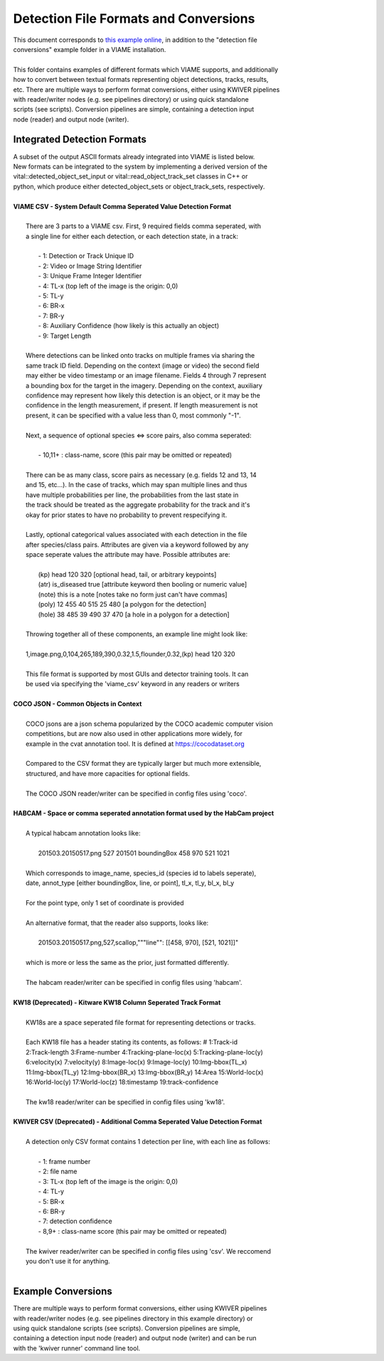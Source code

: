 
======================================
Detection File Formats and Conversions
======================================

| This document corresponds to `this example online`_, in addition to the "detection file
| conversions" example folder in a VIAME installation.
|
| This folder contains examples of different formats which VIAME supports, and additionally
| how to convert between textual formats representing object detections, tracks, results,
| etc. There are multiple ways to perform format conversions, either using KWIVER pipelines
| with reader/writer nodes (e.g. see pipelines directory) or using quick standalone 
| scripts (see scripts). Conversion pipelines are simple, containing a detection input
| node (reader) and output node (writer).

.. _this example online: https://github.com/VIAME/VIAME/tree/master/examples/detection_file_conversions

****************************
Integrated Detection Formats
****************************

| A subset of the output ASCII formats already integrated into VIAME is listed below.
| New formats can be integrated to the system by implementing a derived version of the
| vital::detected_object_set_input or vital::read_object_track_set classes in C++ or
| python, which produce either detected_object_sets or object_track_sets, respectively.
|
| **VIAME CSV - System Default Comma Seperated Value Detection Format**
|
|  There are 3 parts to a VIAME csv. First, 9 required fields comma seperated, with
|  a single line for either each detection, or each detection state, in a track:
|
|   - 1: Detection or Track Unique ID
|   - 2: Video or Image String Identifier
|   - 3: Unique Frame Integer Identifier
|   - 4: TL-x (top left of the image is the origin: 0,0)
|   - 5: TL-y
|   - 6: BR-x
|   - 7: BR-y
|   - 8: Auxiliary Confidence (how likely is this actually an object)
|   - 9: Target Length
|
|  Where detections can be linked onto tracks on multiple frames via sharing the
|  same track ID field. Depending on the context (image or video) the second field
|  may either be video timestamp or an image filename. Fields 4 through 7 represent
|  a bounding box for the target in the imagery. Depending on the context, auxiliary
|  confidence may represent how likely this detection is an object, or it may be the
|  confidence in the length measurement, if present. If length measurement is not
|  present, it can be specified with a value less than 0, most commonly "-1".
|
|  Next, a sequence of optional species <=> score pairs, also comma seperated:
|
|   - 10,11+  : class-name, score (this pair may be omitted or repeated)
|
|  There can be as many class, score pairs as necessary (e.g. fields 12 and 13, 14
|  and 15, etc...). In the case of tracks, which may span multiple lines and thus
|  have multiple probabilities per line, the probabilities from the last state in
|  the track should be treated as the aggregate probability for the track and it's
|  okay for prior states to have no probability to prevent respecifying it.
|
|  Lastly, optional categorical values associated with each detection in the file
|  after species/class pairs. Attributes are given via a keyword followed by any
|  space seperate values the attribute may have. Possible attributes are:
|
|    (kp) head 120 320            [optional head, tail, or arbitrary keypoints]
|    (atr) is_diseased true       [attribute keyword then booling or numeric value]
|    (note) this is a note        [notes take no form just can't have commas]
|    (poly) 12 455 40 515 25 480  [a polygon for the detection]
|    (hole) 38 485 39 490 37 470  [a hole in a polygon for a detection]
|
|  Throwing together all of these components, an example line might look like:
|
|  1,image.png,0,104,265,189,390,0.32,1.5,flounder,0.32,(kp) head 120 320
|
|  This file format is supported by most GUIs and detector training tools. It can
|  be used via specifying the 'viame_csv' keyword in any readers or writers
|
| **COCO JSON - Common Objects in Context**
|
|  COCO jsons are a json schema popularized by the COCO academic computer vision
|  competitions, but are now also used in other applications more widely, for
|  example in the cvat annotation tool. It is defined at https://cocodataset.org
|
|  Compared to the CSV format they are typically larger but much more extensible,
|  structured, and have more capacities for optional fields.
|
|  The COCO JSON reader/writer can be specified in config files using 'coco'.
|
| **HABCAM - Space or comma seperated annotation format used by the HabCam project**
|
|  A typical habcam annotation looks like:
|
|    201503.20150517.png 527 201501 boundingBox 458 970 521 1021
|
|  Which corresponds to image_name, species_id (species id to labels seperate),
|  date, annot_type [either boundingBox, line, or point], tl_x, tl_y, bl_x, bl_y
|
|  For the point type, only 1 set of coordinate is provided
|
|  An alternative format, that the reader also supports, looks like:
|
|    201503.20150517.png,527,scallop,"""line"": [[458, 970], [521, 1021]]"
|
|  which is more or less the same as the prior, just formatted differently.
|
|  The habcam reader/writer can be specified in config files using 'habcam'.
|
| **KW18 (Deprecated) - Kitware KW18 Column Seperated Track Format**
|
|  KW18s are a space seperated file format for representing detections or tracks.
|
|  Each KW18 file has a header stating its contents, as follows: # 1:Track-id
|  2:Track-length 3:Frame-number 4:Tracking-plane-loc(x) 5:Tracking-plane-loc(y)
|  6:velocity(x) 7:velocity(y) 8:Image-loc(x) 9:Image-loc(y) 10:Img-bbox(TL_x)
|  11:Img-bbox(TL_y) 12:Img-bbox(BR_x) 13:Img-bbox(BR_y) 14:Area 15:World-loc(x)
|  16:World-loc(y) 17:World-loc(z) 18:timestamp 19:track-confidence
|
|  The kw18 reader/writer can be specified in config files using 'kw18'.
|
| **KWIVER CSV (Deprecated) - Additional Comma Seperated Value Detection Format**
|
|  A detection only CSV format contains 1 detection per line, with each line as follows:
|
|    - 1: frame number
|    - 2: file name
|    - 3: TL-x (top left of the image is the origin: 0,0)
|    - 4: TL-y
|    - 5: BR-x
|    - 6: BR-y
|    - 7: detection confidence
|    - 8,9+  : class-name  score (this pair may be omitted or repeated)
|
|  The kwiver reader/writer can be specified in config files using 'csv'. We reccomend
|  you don't use it for anything.
|

*******************
Example Conversions
*******************

| There are multiple ways to perform format conversions, either using KWIVER pipelines
| with reader/writer nodes (e.g. see pipelines directory in this example directory) or
| using quick standalone scripts (see scripts). Conversion pipelines are simple,
| containing a detection input node (reader) and output node (writer) and can be run 
| with the 'kwiver runner' command line tool.
